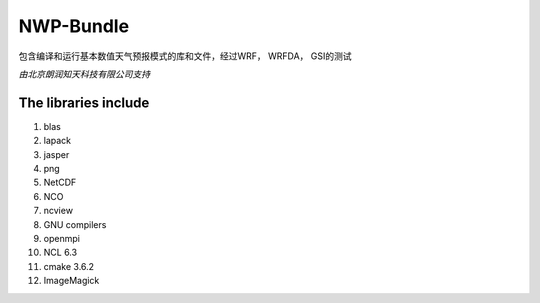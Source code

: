 ############
NWP-Bundle
############

包含编译和运行基本数值天气预报模式的库和文件，经过WRF， WRFDA， GSI的测试
 
*由北京朗润知天科技有限公司支持*

The libraries include
----------------------

1. blas
#. lapack
#. jasper
#. png
#. NetCDF
#. NCO
#. ncview
#. GNU compilers
#. openmpi
#. NCL 6.3
#. cmake 3.6.2
#. ImageMagick

.. image:: https://g.codefresh.io/api/badges/build?repoOwner=weatherlab&repoName=nwp-bundle&branch=master&pipelineName=nwp-bundle&accountName=weatherhub&type=cf-1 
   :target: https://g.codefresh.io/repositories/weatherlab/nwp-bundle/builds?filter=trigger:build;branch:master;service:5a85dad10c2fc900019b82ce~nwp-bundle
